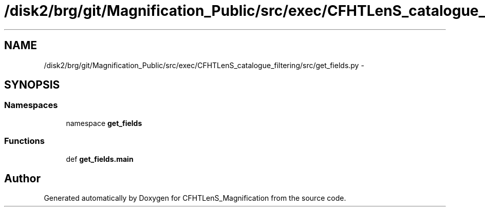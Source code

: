 .TH "/disk2/brg/git/Magnification_Public/src/exec/CFHTLenS_catalogue_filtering/src/get_fields.py" 3 "Tue Jul 7 2015" "Version 0.9.0" "CFHTLenS_Magnification" \" -*- nroff -*-
.ad l
.nh
.SH NAME
/disk2/brg/git/Magnification_Public/src/exec/CFHTLenS_catalogue_filtering/src/get_fields.py \- 
.SH SYNOPSIS
.br
.PP
.SS "Namespaces"

.in +1c
.ti -1c
.RI "namespace \fBget_fields\fP"
.br
.in -1c
.SS "Functions"

.in +1c
.ti -1c
.RI "def \fBget_fields\&.main\fP"
.br
.in -1c
.SH "Author"
.PP 
Generated automatically by Doxygen for CFHTLenS_Magnification from the source code\&.
